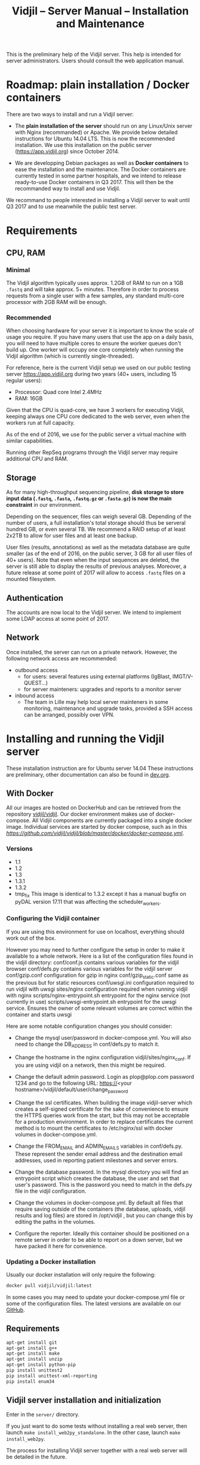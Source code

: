 #+TITLE: Vidjil -- Server Manual -- Installation and Maintenance
#+HTML_HEAD: <link rel="stylesheet" type="text/css" href="org-mode.css" />

This is the preliminary help of the Vidjil server.
This help is intended for server administrators. 
Users should consult the web application manual.


* Roadmap: plain installation / Docker containers

There are two ways to install and run a Vidjil server:

 - The *plain installation of the server* should run on any Linux/Unix server with Nginx (recommanded) or Apache.
   We provide below detailed instructions for Ubuntu 14.04 LTS.
   This is now the recommended installation.
   We use this installation on the public server ([[https://app.vidjil.org]]) since October 2014.

 - We are developping Debian packages as well as *Docker containers* to ease the installation and the maintenance.
   The Docker containers are currently tested in some partner hospitals,
   and we intend to release ready-to-use Docker containers in Q3 2017.
   This will then be the recommanded way to install and use Vidjil.

We recommand to people interested in installing a Vidjil server to wait until Q3 2017
and to use meanwhile the public test server.

* Requirements

** CPU, RAM

*** Minimal
   The Vidjil algorithm typically uses
   approx. 1.2GB of RAM to run on a 1GB =.fastq= and will take approx. 5+ minutes.
   Therefore in order to process requests from a single user with a few samples,
   any standard multi-core processor with 2GB RAM will be enough.


*** Recommended
   When choosing hardware for your server it is important to know the scale
   of usage you require.
   If you have many users that use the app on a daily basis, you will need to
   have multiple cores to ensure the worker queues don't build up.
   One worker will occupy one core completely when running the Vidjil algorithm (which is
   currently single-threaded).

   For reference, here is the current Vidjil setup we used on our public
   testing server [[https://app.vidjil.org]] during two years (40+ users, including 15 regular users):
      - Processor: Quad core Intel 2.4MHz
      - RAM: 16GB

   Given that the CPU is quad-core, we have 3 workers for executing Vidjil,
   keeping always one CPU core dedicated to the web server,
   even when the workers run at full capacity.

   As of the end of 2016, we use for the public server a virtual machine with similar capabilities.

   Running other RepSeq programs through the Vidjil server may require additional CPU and RAM.

** Storage

   As for many high-throughput sequencing pipeline, *disk storage to store input data (=.fastq=, =.fasta=, =.fastq.gz= or =.fasta.gz=)
   is now the main constraint* in our environment.

   Depending on the sequencer, files can weigh several GB.
   Depending of the number of users, a full installation's total storage should thus be serveral hundred GB, or even several TB.
   We recommend a RAID setup of at least 2x2TB to allow for user files and at least one backup.

   User files (results, annotations) as well as the metadata database are quite smaller (as of the end of 2016, on the public server, 3 GB for all user files of 40+ users).
   Note that even when the input sequences are deleted, the server is still able to display the results of previous analyses.
   Moreover, a future release at some point of 2017 will allow to access =.fastq= files on a mounted filesystem.

** Authentication

   The accounts are now local to the Vidjil server.
   We intend to implement some LDAP access at some point of 2017.

** Network

Once installed, the server can run on a private network.
However, the following network access are recommended:

 - outbound access
    - for users: several features using external platforms (IgBlast, IMGT/V-QUEST...)
    - for server mainteners: upgrades and reports to a monitor server

 - inbound access
    - The team in Lille may help local server mainteners in some monitoring, maintenance and upgrade tasks,
      provided a SSH access can be arranged, possibly over VPN.

* Installing and running the Vidjil server

These installation instruction are for Ubuntu server 14.04
These instructions are preliminary, other documentation can also be found in [[http://git.vidjil.org/blob/dev/doc/dev.org][dev.org]].
** With Docker
   All our images are hosted on DockerHub and can be retrieved from the
   repository [[https://hub.docker.com/r/vidjil/vidjil/][vidjil/vidjil]].
   Our docker environment makes use of docker-compose. All Vidjil components
   are currently packaged into a single docker image. Individual services are
   started by docker compose, such as in this
   [[example][https://github.com/vidjil/vidjil/blob/master/docker/docker-compose.yml]].

*** Versions
   - 1.1
   - 1.2
   - 1.3
   - 1.3.1
   - 1.3.2
   - tmp_fix
     This image is identical to 1.3.2 except it has a manual bugfix on pyDAL
     version 17.11 that was affecting the scheduler_workers.


*** Configuring the Vidjil container
   If you are using this environment for use on localhost, everything should
   work out of the box.

   However you may need to further configure the setup in order to make it
   available to a whole network.
   Here is a list of the configuration files found in the vidjil directory:
     conf/conf.js                             contains various variables for the vidjil browser
     conf/defs.py                             contains various variables for the vidjil server
     conf/gzip.conf                           configuration for gzip in nginx
     conf/gzip_static.conf                    same as the previous but for static resources
     conf/uwsgi.ini                           configuration required to run vidjil with uwsgi
     sites/nginx                              configuration required when running vidjil with nginx
     scripts/nginx-entrypoint.sh              entrypoint for the nginx
     service (not currently in use)
     scripts/uwsgi-entrypoint.sh              entrypoint for the uwsgi
     service. Ensures the owner of some relevant volumes are correct within
     the container and starts uwsgi

  Here are some notable configuration changes you should consider:
    - Change the mysql user/password in docker-compose.yml. You will also
      need to change the DB_ADDRESS in conf/defs.py to match it.

    - Change the hostname in the nginx configuration vidjil/sites/nginx_conf.
      If you are using vidjil on a network, then this might be required.

    - Change the default admin password. Login as plop@plop.com password 1234
      and go to the following URL: https://<your
      hostname>/vidjil/default/user/change_password

    - Change the ssl certificates. When building the image vidjil-server
      which creates a self-signed certificate for the sake of convenience to
      ensure the HTTPS queries work from the start, but this may not be
      acceptable for a production environment.
      In order to replace certificates the current method is to mount the
      certificates to /etc/nginx/ssl with docker volumes in
      docker-compose.yml.

    - Change the FROM_EMAIL and ADMIN_EMAILS variables in conf/defs.py. These
      represent the sender email address and the destination email addresses,
      used in reporting patient milestones and server errors.

    - Change the database password. In the mysql directory you will find an
      entrypoint script which creates the database, the user and set that
      user's password.
      This is the password  you need to match in the defs.py file in the
      vidjil configuration.

    - Change the volumes in docker-compose.yml. By default all files that
      require saving outside of the containers (the database, uploads, vidjil
      results and log files) are stored in /opt/vidjil , but  you can change
      this by editing the paths in the volumes.

    - Configure the reporter. Ideally this container should be positioned
      on a remote server in order to be able to report on a down server, but we have packed it here for convenience.

*** Updating a Docker installation
   Usually our docker installation will only require the following:

   #+BEGIN_SRC sh
     docker pull vidjil/vidjil:latest
   #+END_SRC

   In some cases you may need to update your docker-compose.yml file or some
   of the configuration files. The latest versions are available on our
   [[https://github.com/vidjil/vidjil][GitHub]].

** Requirements
   #+BEGIN_SRC sh
    apt-get install git
    apt-get install g++
    apt-get install make
    apt-get install unzip
    apt-get install python-pip
    pip install unittest2
    pip install unittest-xml-reporting
    pip install enum34
   #+END_SRC

** Vidjil server installation and initialization
   Enter in the =server/= directory.

   If you just want to do some tests without installing a real web server,
   then launch =make install_web2py_standalone=. In the other case, launch
   =make install_web2py=.

   The process for installing Vidjil server together with a real web server
   will be detailed in the future.

** Detailed manual server installation and browser linking
	
	Requirements:
		ssh, zip unzip, tar, openssh-server, build-essential, python, python-dev,
		mysql, python2.5-psycopg2, postfix, wget, python-matplotlib, python-reportlab,
            python-enum34, mercurial, git

      If you want to run Vidjil with an Apache webserver you will also need:
            apache2, libapache2-mod-wsgi

      Or if you want to use Nginx:
            nginx-full, fcgiwrap


	For simplicity this guide will assume you are installing to =/home/www-data=

	Clone https://github.com/vidjil/vidjil.git

	Download and unzip web2py. Copy the contents of web2py to the server/web2py
	folder of you Vidjil installation
	(in this case /home/www-data/vidjil/server/web2py) and give ownership to www-data:

        #+BEGIN_SRC sh
	chown -R www-data:www-data /home/www-data/vidjil
        #+END_SRC

	If you are using apache, you can run the following commands to make sure all the apache modules you need
	are activated:

        #+BEGIN_SRC sh
		a2enmod ssl
		a2enmod proxy
		a2enmod proxy_http
		a2enmod headers
		a2enmod expires
		a2enmod wsgi
		a2enmod rewrite  # for 14.04
        #+END_SRC

	In order to setup the SSL encryption a key to give to apache. The safest option
	is to get a certicate from a trusted Certificate Authority, but for testing
	purposes you can generate your own:

        #+BEGIN_SRC sh
		mkdir /etc/<webserver>/ssl
		openssl genrsa 1024 > /etc/<webserver>/ssl/self_signed.key
		chmod 400 /etc/<webserver>/ssl/self_signed.key
		openssl req -new -x509 -nodes -sha1 -days 365 -key
            /etc/<webserver>/ssl/self_signed.key > /etc/apache2/ssl/self_signed.cert
		openssl x509 -noout -fingerprint -text <
            /etc/<webserver>/ssl/self_signed.cert > /etc/<webserver>/ssl/self_signed.info
        #+END_SRC

        <webserver> should be replaced with the appropriate webserver name
        (ie. apache2 or nginx)


	Given that Vidjil is a two-part application, one that serves routes from a server
	and one that is served statically, we need to configure the apache to do so.
	Therefore we tell the apache to:
		- Start web2py as a wsgi daemon (allows apache to serve the application).
		- Reserve two virtual hosts (one to be served with ssl encryption, and one not).
		- We configure the first host to serve static content and prevent overriding
			by the sever (otherwise all routes are redirected through web2py) and to follow symlinks
			this allows us to symlink to our browser app in the /var/www directory and keep both parts
			of Vidjil together.
		- The second is set to use SSL encryption, and only serve very specific folders statically (such
			as javascript files and images because we don't want to create a controller to serve that kind of data)

	you can replace your apache default config with the following
	(/etc/apache2/sites-available/default.conf - remember to make a backup just in case): 

        #+BEGIN_EXAMPLE
		WSGIDaemonProcess web2py user=www-data group=www-data processes=1 threads=1

		<VirtualHost *:80>

		  DocumentRoot /var/www
		  <Directory />
		    Options FollowSymLinks
		    AllowOverride None
		  </Directory>

		  <Directory /var/www/>
		    Options Indexes FollowSymLinks MultiViews
		    AllowOverride all
		    Order allow,deny
		    allow from all
		  </Directory>

		  ScriptAlias /cgi/ /usr/lib/cgi-bin/

		  <Directory /usr/lib/cgi-bin/>
		    Options Indexes FollowSymLinks
		    Options +ExecCGI
		    #AllowOverride None
		    Require all granted
		    AddHandler cgi-script cgi pl
		  </Directory>

		  <Directory /home/www-data/vidjil/browser>
		    AllowOverride None
		  </Directory>

		  CustomLog /var/log/apache2/access.log common
		  ErrorLog /var/log/apache2/error.log
		</VirtualHost>


		<VirtualHost *:443>
		  SSLEngine on
		  SSLCertificateFile /etc/apache2/ssl/self_signed.cert
		  SSLCertificateKeyFile /etc/apache2/ssl/self_signed.key

		  WSGIProcessGroup web2py
		  WSGIScriptAlias / /home/www-data/vidjil/server/web2py/wsgihandler.py
		  WSGIPassAuthorization On

		  <Directory /home/www-data/vidjil/server/web2py>
		    AllowOverride None
		    Require all denied
		    <Files wsgihandler.py>
		      Require all granted
		    </Files>
		  </Directory>

		  AliasMatch ^/([^/]+)/static/(?:_[\d]+.[\d]+.[\d]+/)?(.*) \
		        /home/www-data/vidjil/server/web2py/applications/$1/static/$2

		  <Directory /home/www-data/vidjil/server/web2py/applications/*/static/>
		    Options -Indexes
		    ExpiresActive On
		    ExpiresDefault "access plus 1 hour"
		    Require all granted
		  </Directory>

		  CustomLog /var/log/apache2/ssl-access.log common
		  ErrorLog /var/log/apache2/error.log
		</VirtualHost>
        #+END_EXAMPLE

	Now we want to activate some more apache mods:
        #+BEGIN_SRC sh
		a2ensite default                   # FOR 14.04
		a2enmod cgi
        #+END_SRC

	Restart the server in order to make sure the config is taken into account.

	And create some symlinks to avoid splitting our app:
        #+BEGIN_SRC sh
		ln -s /home/www-data/vidjil/browser /var/www/browser
		ln -s /home/www-data/vidjil/browser/cgi/align.cgi /usr/lib/cgi-bin
		ln -s /home/www-data/vidjil/germline /var/www/germline
		ln -s /home/www-data/vidjil/data /var/www/data
        #+END_SRC

      If you are using Nginx, the configuration is the following:
        #+BEGIN_EXAMPLE
            server {
                listen 80;
                server_name \$hostname;
                return 301 https://\$hostname$request_uri;

            }
            server {
                    listen 443 default_server ssl;
                    server_name     \$hostname;
                    ssl_certificate         /etc/nginx/ssl/web2py.crt;
                    ssl_certificate_key     /etc/nginx/ssl/web2py.key;
                    ssl_prefer_server_ciphers on;
                    ssl_session_cache shared:SSL:10m;
                    ssl_session_timeout 10m;
                    ssl_ciphers ECDHE-RSA-AES256-SHA:DHE-RSA-AES256-SHA:DHE-DSS-AES256-SHA:DHE-RSA-AES128-SHA:DHE-DSS-AES128-SHA;
                    ssl_protocols TLSv1 TLSv1.1 TLSv1.2;
                    keepalive_timeout    70;
                    location / {
                        #uwsgi_pass      127.0.0.1:9001;
                        uwsgi_pass      unix:///tmp/web2py.socket;
                        include         uwsgi_params;
                        uwsgi_param     UWSGI_SCHEME \$scheme;
                        uwsgi_param     SERVER_SOFTWARE    nginx/\$nginx_version;
                        ###remove the comments to turn on if you want gzip compression of your pages
                        # include /etc/nginx/conf.d/web2py/gzip.conf;
                        ### end gzip section

                        proxy_read_timeout 600;
                        client_max_body_size 20G;
                        ###
                    }
                    ## if you serve static files through https, copy here the section
                    ## from the previous server instance to manage static files

                    location /browser {
                        root /home/www-data/vidjil/;
                        expires 1h;

                        error_page 405 = $uri;
                    }

                    location /germline {
                        root $CWD/../;
                        expires 1h;

                        error_page 405 = $uri;
                    }

                    ###to enable correct use of response.static_version
                    #location ~* ^/(\w+)/static(?:/_[\d]+\.[\d]+\.[\d]+)?/(.*)$ {
                    #    alias /home/www-data/vidjil/server/web2py/applications/\$1/static/\$2;
                    #    expires max;
                    #}
                    ###

                    location ~* ^/(\w+)/static/ {
                        root /home/www-data/vidjil/server/web2py/applications/;
                        expires max;
                        ### if you want to use pre-gzipped static files (recommended)
                        ### check scripts/zip_static_files.py and remove the comments
                        # include /etc/nginx/conf.d/web2py/gzip_static.conf;
                        ###
                    }

                    client_max_body_size 20G;

                    location /cgi/ {
                        gzip off;
                        root  /home/www-data/vidjil/browser/;
                        # Fastcgi socket
                        fastcgi_pass  unix:/var/run/fcgiwrap.socket;
                        # Fastcgi parameters, include the standard ones
                        include /etc/nginx/fastcgi_params;
                        # Adjust non standard parameters (SCRIPT_FILENAME)
                        fastcgi_param SCRIPT_FILENAME  \$document_root\$fastcgi_script_name;
                    }

            }
        #+END_EXAMPLE

        We also do not create symlinks since all references are managed
        correctly.

	Now we need to configure the database connection parameters:
		- create a file called conf.js in /home/www-data/vidjil/browser/js containing:
                  #+BEGIN_EXAMPLE
			var config = {
			    /*cgi*/
			    "cgi_address" : "default",
			    
			    /*database */
			    "use_database" : true,
			    "db_address" : "default",
			    
			    "debug_mode" : false
			}
                  #+END_EXAMPLE
		This tells the browser to access the server on the current domain.

		- copy vidjil/server/web2py/applications/vidjil/modules/defs.py.sample
			to vidjil/server/web2py/applications/vidjil/modules/defs.py
		  and change the value of DB_ADDRESS to reference your database.

	You can now access your app.
	All that is left to do is click on the init database link above the login page.
	This creates a default admin user: plop@plop.com and password: 1234 (make sure to
	remove this user in your production environment) and creates the configurations you can have
	for files and results.

	
* Testing the server
  If you develop on the server, or just want to check if everything is ok, you
  should launch the server tests.

  First, you should have a working fuse server by launching =make
  launch_fuse_server= (just launch it once, then it is running in the
  background and can be killed with =make kill_fuse_server=).

  Then you can launch the tests with =make unit=.


* Troubleshootings

** Workers seem to be stuck
   For some reasons, that are not clear yet, it may happen that workers are not
   assigned any additional jobs even if they don't have any ongoin jobs.

   In such a (rare) case, it may be useful to restart web2py schedulers
   #+BEGIN_SRC sh
   initctl restart web2py-scheduler
   #+END_SRC

** Restarting web2py
   Just touch the file =/etc/uwsgi/web2py.ini=.

   Another of restarting it is by touching the file
   =server/web2py/applications/vidjil/modules/defs.py=.
   This will tell =uwsgi= to restart web2py (including the workers).

** Restarting uwsgi
   When one modifies an uwsgi config file (usually in =/etc/uwsgi= directory, it
   may be necessary to restart uwsgi so that the modifications are taken into
   account. This can be done using
   #+BEGIN_SRC sh
   initctl restart uwsgi-emperor
   #+END_SRC

** Logging database queries
*** MySQL
    One can see some [[https://stackoverflow.com/questions/650238/how-to-show-the-last-queries-executed-on-mysql][insightful SO post]].
    To summarize, this can either be done at runtime:
    #+BEGIN_SRC sql
    SET GLOBAL log_output = "FILE";
    SET GLOBAL general_log_file = "/path/to/your/logfile.log";
    SET GLOBAL general_log = 'ON';
    #+END_SRC
    Or directly in the configuration file (less recommended):
    #+BEGIN_SRC conf
    general_log_file        = /var/log/mysql/mysql.log
    general_log             = 1
    #+END_SRC
    In that case the server must be restarted afterwards.
* Running the server in a production environment

** Introduction
  When manipulating a production environment it is important to take certain
  precautionnary mesures, in order to ensure production can either be rolled
  back to a previous version or simply that any encurred loss of data can be
  retrieved.

  Web2py and Vidjil are no exception to this rule.

** Making backups
  Performing an Analysis in Vidjil is time-consuming, therefore should the
  data be lost, valuable man-hours are also lost.
  In order to prevent this we make regular incremental (?) backups of the
  data stored on the vidjil servers.
  This not only applies to the fiels uploaded and created by vidjil, but also
  to the database.

** Autodelete and Permissions
  Web2py has a handy feature called AutoDelete which allows the administrator
  to state that file reference deletions should be cascaded if no other
  references to the file exist.
  When deploying to production one needs to make sure AutoDelete is
  deactivated.
  As a second precaution it is also wise to temporarily restrict web2py's
  access to referenced files.

  Taking two mesures to prevent file loss might seem like overkill, but
  securing data is more important than the small amount of extra time spent
  putting these mesures into place.

** Deploying the server
  Currently deploying changes to production is analogous to merging into the
  rbx branch and pulling from the server.

  Once this has been done, it is important that any database migrations have
  been applied.
  This can be verified by refreshing the server (calling a controller) and
  then looking at the database.


** Step by Step
  - Set AutoDelete to False
  - Check permissions on the uploads folder (set to 100)
    - you can also check the amount of files present at this point for future
      reference
  - Backup database: Archive old backup.csv and then from admin page: backup
    db
  - pull rbx (if already merged dev)
  - Check the database (for missing data or to ensure mmigrations have been
        applied)
  - Check files to ensure no files are missing
  - Reset the folder permissions on uploads (755 seems to be the minimum
    requirement for web2py)
  - Run unit tests (Simply a precaution: Continuous Integration renders this
    step redundant but it's better to be sure)
  - Check site functionnality

* Resetting user passwords
  Currently there is not easy way of resetting a user's password.
  The current method is the following:
  `cd server/web2py`
  `python web2py -S vidjil -M`
  `db.auth_user[<user-id].update_record(password=CRYPT(key=auth.settings.hmac_key)('<password>')[0],reset_password_key='')`

* Migrating Data
** Database
   The easiest way to perform a database migration is to first extract the
   data with the following command:

   #+BEGIN_SRC sh
     mysqldump -u <user> -p <db> -c --no-create-info > <file>
   #+END_SRC

   An important element to note here is the --no-create-info we add this
   parameter because web2py needs to be allowed to create tables itself
   because it keeps track of database migrations and errors will occur if
   tables exist which it considers it needs to create.

   In order to import the data into an installation you first need to ensure
   the tables have been created by Web2py this can be achieved by simply
   accessing a non-static page.

   /!\ If the database has been initialised from the interface you will
   likely encounter primary key collisions or duplicated data, so it is best
   to skip the initialisation altogether.

   Once the tables have been created, the data can be imported as follows:

   #+BEGIN_SRC sh
     mysql -u <user> -p <db> < <file>
   #+END_SRC

   Please note that with this method you should have at least one admin user
   that is accessible in the imported data. Since the initialisation is being
   skipped, you will not have the usual admin account present.
   It is also possible to create a user directly from the database although
   this is not the recommended course of action.

** Files
   Files can simply be copied over to the new installation, their filenames
   are stored in the database and should therefore be accessible as long as
   they are in the correct directories.

** Filtering data (soon deprecated)
   When extracting data for a given user, the whole database should not be
   copied over.
   There are two courses of action:
     - create a copy of the existing database and remove the users that are
       irrelevant. The cascading delete should remove any unwanted data
       barring a few exceptions (notably fused_file, groups and sample_set_membership)

     - export the relevant data directly from the database. This method
       requires multiple queries which will not be detailed here.

  Once the database has been correctly extracted, a list of files can be
  obtained from sequence_file, fused_file, results_file and analysis_file
  with the following query:

  #+BEGIN_SRC sql
    SELECT <filename field>
    FROM <table name>
    INTO OUTFILE 'filepath'
    FIELDS TERMINATED BY ','
    ENCLOSED BY ''
    LINES TERMINATED BY '\n'
  #+END_SRC

  Note: We are managing filenames here which should not contain any
  character such as quotes or commas so we can afford to refrain from
  enclosing the data with quotes.

  This query will output a csv file containing a filename on each line.
  Copying the files is now just a matter of running the following script:

#+BEGIN_SRC sh
  sh copy_files <file source> <file destination> <input file>
#+END_SRC

** Exporting sample sets
   The migrator script allows the export and import of data, whether it be a
   single patient/run/set or a list of them, or even all the sample sets
   associated to a group.

   #+BEGIN_EXAMPLE
    usage: migrator.py [-h] [-f FILENAME] [--debug] {export,import} ...

    Export and import data

    positional arguments:
    {export,import}  Select operation mode
      export         Export data from the DB into a JSON file
      import         Import data from JSON into the DB

    optional arguments:
      -h, --help       show this help message and exit
      -f FILENAME      Select the file to be read or written to
      --debug          Output debug information
   #+END_EXAMPLE

   Export:
   #+BEGIN_EXAMPLE
    usage: migrator.py export [-h] {sample_set,group} ...

    positional arguments:
      {sample_set,group}  Select data selection method
        sample_set        Export data by sample-set ids
        group             Extract data by groupid

    optional arguments:
      -h, --help          show this help message and exit
   #+END_EXAMPLE

   #+BEGIN_EXAMPLE
    usage: migrator.py export sample_set [-h] {patient,run,generic} ID [ID
    ...]

    positional arguments:
      {patient,run,generic}
                              Type of sample
        ID                    Ids of sample sets to be extracted

      optional arguments:
        -h, --help            show this help message and exit
   #+END_EXAMPLE

   #+BEGIN_EXAMPLE
    usage: migrator.py export group [-h] groupid

    positional arguments:
      groupid     The long ID of the group

    optional arguments:
      -h, --help  show this help message and exit
   #+END_EXAMPLE

   Import:
   #+BEGIN_EXAMPLE
    usage: migrator.py import [-h] [--dry-run] [--config CONFIG] groupid

    positional arguments:
      groupid     The long ID of the group

    optional arguments:
      -h, --help  show this help message and exit
      --dry-run   With a dry run, the data will not be saved to the database
      --config CONFIG  Select the config mapping file
   #+END_EXAMPLE

